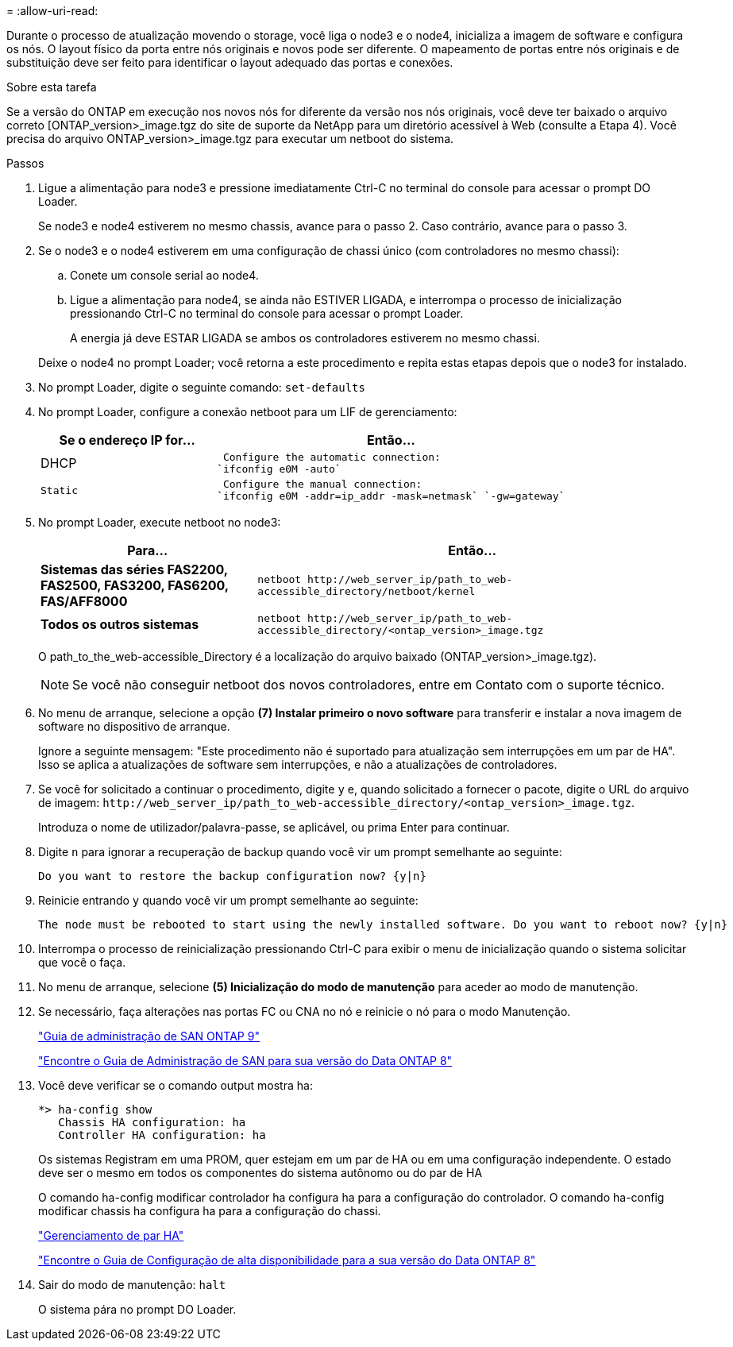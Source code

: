 = 
:allow-uri-read: 


Durante o processo de atualização movendo o storage, você liga o node3 e o node4, inicializa a imagem de software e configura os nós. O layout físico da porta entre nós originais e novos pode ser diferente. O mapeamento de portas entre nós originais e de substituição deve ser feito para identificar o layout adequado das portas e conexões.

.Sobre esta tarefa
Se a versão do ONTAP em execução nos novos nós for diferente da versão nos nós originais, você deve ter baixado o arquivo correto [ONTAP_version>_image.tgz do site de suporte da NetApp para um diretório acessível à Web (consulte a Etapa 4). Você precisa do arquivo ONTAP_version>_image.tgz para executar um netboot do sistema.

.Passos
. Ligue a alimentação para node3 e pressione imediatamente Ctrl-C no terminal do console para acessar o prompt DO Loader.
+
Se node3 e node4 estiverem no mesmo chassis, avance para o passo 2. Caso contrário, avance para o passo 3.

. Se o node3 e o node4 estiverem em uma configuração de chassi único (com controladores no mesmo chassi):
+
.. Conete um console serial ao node4.
.. Ligue a alimentação para node4, se ainda não ESTIVER LIGADA, e interrompa o processo de inicialização pressionando Ctrl-C no terminal do console para acessar o prompt Loader.
+
A energia já deve ESTAR LIGADA se ambos os controladores estiverem no mesmo chassi.

+
Deixe o node4 no prompt Loader; você retorna a este procedimento e repita estas etapas depois que o node3 for instalado.



. No prompt Loader, digite o seguinte comando: `set-defaults`
. No prompt Loader, configure a conexão netboot para um LIF de gerenciamento:
+
[cols="1,2"]
|===
| Se o endereço IP for... | Então... 


 a| 
DHCP
 a| 
 Configure the automatic connection:
`ifconfig e0M -auto`



 a| 
 Static a| 
 Configure the manual connection:
`ifconfig e0M -addr=ip_addr -mask=netmask` `-gw=gateway`

|===
. No prompt Loader, execute netboot no node3:
+
[cols="1,2"]
|===
| Para... | Então... 


 a| 
*Sistemas das séries FAS2200, FAS2500, FAS3200, FAS6200, FAS/AFF8000*
 a| 
`+netboot http://web_server_ip/path_to_web-accessible_directory/netboot/kernel+`



 a| 
*Todos os outros sistemas*
 a| 
`+netboot http://web_server_ip/path_to_web-accessible_directory/<ontap_version>_image.tgz+`

|===
+
O path_to_the_web-accessible_Directory é a localização do arquivo baixado (ONTAP_version>_image.tgz).

+

NOTE: Se você não conseguir netboot dos novos controladores, entre em Contato com o suporte técnico.

. No menu de arranque, selecione a opção *(7) Instalar primeiro o novo software* para transferir e instalar a nova imagem de software no dispositivo de arranque.
+
Ignore a seguinte mensagem: "Este procedimento não é suportado para atualização sem interrupções em um par de HA". Isso se aplica a atualizações de software sem interrupções, e não a atualizações de controladores.

. Se você for solicitado a continuar o procedimento, digite `y` e, quando solicitado a fornecer o pacote, digite o URL do arquivo de imagem: `+http://web_server_ip/path_to_web-accessible_directory/<ontap_version>_image.tgz+`.
+
Introduza o nome de utilizador/palavra-passe, se aplicável, ou prima Enter para continuar.

. Digite `n` para ignorar a recuperação de backup quando você vir um prompt semelhante ao seguinte:
+
[listing]
----
Do you want to restore the backup configuration now? {y|n}
----
. Reinicie entrando `y` quando você vir um prompt semelhante ao seguinte:
+
[listing]
----
The node must be rebooted to start using the newly installed software. Do you want to reboot now? {y|n}
----
. Interrompa o processo de reinicialização pressionando Ctrl-C para exibir o menu de inicialização quando o sistema solicitar que você o faça.
. No menu de arranque, selecione *(5) Inicialização do modo de manutenção* para aceder ao modo de manutenção.
. Se necessário, faça alterações nas portas FC ou CNA no nó e reinicie o nó para o modo Manutenção.
+
http://docs.netapp.com/ontap-9/topic/com.netapp.doc.dot-cm-sanag/home.html["Guia de administração de SAN ONTAP 9"]

+
http://mysupport.netapp.com/documentation/productlibrary/index.html?productID=30092["Encontre o Guia de Administração de SAN para sua versão do Data ONTAP 8"]

. Você deve verificar se o comando output mostra ha:
+
[listing]
----
*> ha-config show
   Chassis HA configuration: ha
   Controller HA configuration: ha
----
+
Os sistemas Registram em uma PROM, quer estejam em um par de HA ou em uma configuração independente. O estado deve ser o mesmo em todos os componentes do sistema autônomo ou do par de HA

+
O comando ha-config modificar controlador ha configura ha para a configuração do controlador. O comando ha-config modificar chassis ha configura ha para a configuração do chassi.

+
https://docs.netapp.com/us-en/ontap/high-availability/index.html["Gerenciamento de par HA"^]

+
http://mysupport.netapp.com/documentation/productlibrary/index.html?productID=30092["Encontre o Guia de Configuração de alta disponibilidade para a sua versão do Data ONTAP 8"]

. Sair do modo de manutenção: `halt`
+
O sistema pára no prompt DO Loader.



